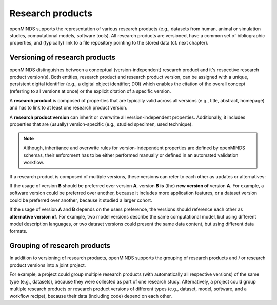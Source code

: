 #################
Research products
#################

openMINDS supports the representation of various research products (e.g., datasets from human, animal or simulation studies, computational models, software tools). All research products are versioned, have a common set of bibliographic properties, and (typically) link to a file repository pointing to the stored data (cf. next chapter).

Versioning of research products 
###############################

openMINDS distinguishes between a conceptual (version-independent) research product and it's respective research product version(s). Both entities, research product and research product version, can be assigned with a unique, persistent digital identifier (e.g., a digital object identifier; DOI) which enables the citation of the overall concept (referring to all versions at once) or the explicit citation of a specific version.  

A **research product** is composed of properties that are typically valid across all versions (e.g., title, abstract, homepage) and has to link to at least one research product version.  

A **research product version** can inherit or overwrite all version-independent properties. Additionally, it includes properties that are (usually) version-specific (e.g., studied specimen, used technique).

.. note::
   Although, inheritance and overwrite rules for version-independent properties are defined by openMINDS schemas, their enforcment has to be either performed manually or defined in an automated validation workflow. 

If a research product is composed of multiple versions, these versions can refer to each other as updates or alternatives:

If the usage of version **B** should be preferred over version **A**, version **B** **is** (the) **new version of** version **A**. For example, a software version could be preferred over another, because it includes more application features, or a dataset version could be preferred over another, because it studied a larger cohort.

If the usage of version **A** and **B** depends on the users preference, the versions should reference each other as **alternative version of**. For example, two model versions describe the same computational model, but using different model description languages, or two dataset versions could present the same data content, but using different data formats. 

Grouping of research products
#############################

In addition to versioning of research products, openMINDS supports the grouping of research products and / or research product versions into a joint project. 

For example, a project could group multiple research products (with automatically all respective versions) of the same type (e.g., datasets), because they were collected as part of one research study. Alternatively, a project could group multiple research products or research product versions of different types (e.g., dataset, model, software, and a workflow recipe), because their data (including code) depend on each other. 
